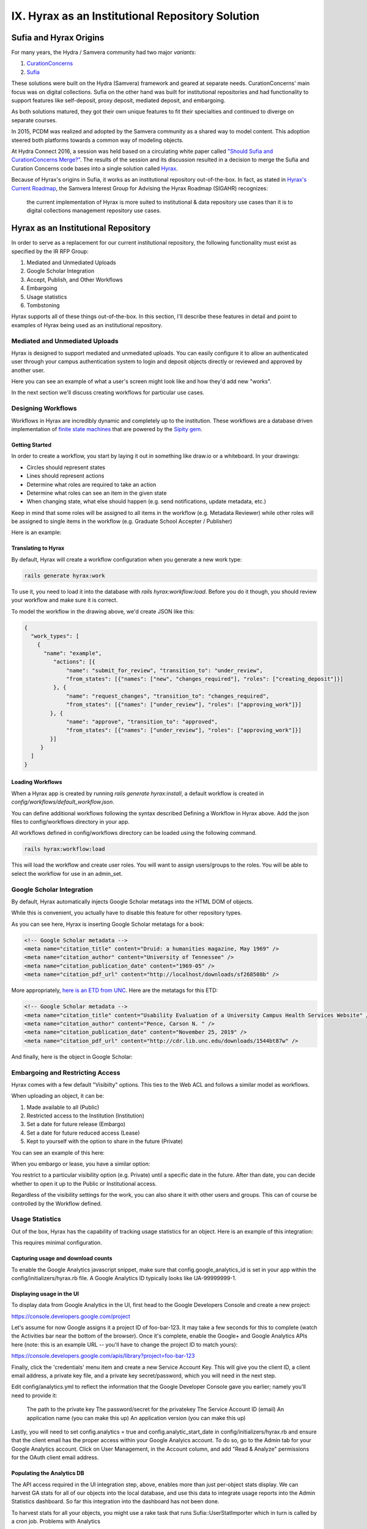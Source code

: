 IX. Hyrax as an Institutional Repository Solution
=================================================

Sufia and Hyrax Origins
-----------------------

For many years, the Hydra / Samvera community had two major *variants*:

1. `CurationConcerns <https://github.com/samvera-deprecated/curation_concerns>`_
2. `Sufia <https://github.com/samvera-deprecated/sufia>`_

These solutions were built on the Hydra (Samvera) framework and geared at separate needs. CurationConcerns' main focus
was on digital collections.  Sufia on the other hand was built for institutional repositories and had functionality to
support features like self-deposit, proxy deposit, mediated deposit, and embargoing.

As both solutions matured, they got their own unique features to fit their specialties and continued to diverge on
separate courses.

In 2015, PCDM was realized and adopted by the Samvera community as a shared way to model content. This adoption steered
both platforms towards a common way of modeling objects.

At Hydra Connect 2016, a session was held based on a circulating white paper called
`"Should Sufia and CurationConcerns Merge?" <https://docs.google.com/document/d/1bkc2Cik1T3KXFQdS5UrU2XE3Kywd7di2IIjyo-T_Atc/edit>`_.
The results of the session and its discussion resulted in a decision to merge the Sufia and Curation Concerns code bases
into a single solution called `Hyrax <https://github.com/samvera/hyrax>`_.

Because of Hyrax's origins in Sufia, it works as an institutional repository out-of-the-box. In fact, as stated in
`Hyrax's Current Roadmap <https://wiki.lyrasis.org/display/samvera/Hyrax+Roadmap>`_, the Samvera Interest Group for
Advising the Hyrax Roadmap (SIGAHR) recognizes:

    the current implementation of Hyrax is more suited to institutional & data repository use cases than it is to digital
    collections management repository use cases.

Hyrax as an Institutional Repository
------------------------------------

In order to serve as a replacement for our current institutional repository, the following functionality must exist as
specified by the IR RFP Group:

1. Mediated and Unmediated Uploads
2. Google Scholar Integration
3. Accept, Publish, and Other Workflows
4. Embargoing
5. Usage statistics
6. Tombstoning

Hyrax supports all of these things out-of-the-box.  In this section, I'll describe these features in detail and point
to examples of Hyrax being used as an institutional repository.

===============================
Mediated and Unmediated Uploads
===============================

Hyrax is designed to support mediated and unmediated uploads. You can easily configure it to allow an authenticated user through
your campus authentication system to login and deposit objects directly or reviewed and approved by another user.

Here you can see an example of what a user's screen might look like and how they'd add new "works".

.. image:: ../images/your_activity.png

In the next section we'll discuss creating workflows for particular use cases.

===================
Designing Workflows
===================

Workflows in Hyrax are incredibly dynamic and completely up to the institution. These workflows are a database driven
implementation of `finite state machines <https://en.wikipedia.org/wiki/Finite-state_machine>`_ that are powered by
the `Sipity gem <https://github.com/samvera-labs/sipity>`_.

---------------
Getting Started
---------------

In order to create a workflow, you start by laying it out in something like draw.io or a whiteboard. In your drawings:

* Circles should represent states
* Lines should represent actions
* Determine what roles are required to take an action
* Determine what roles can see an item in the given state
* When changing state, what else should happen (e.g. send notifications, update metadata, etc.)

Keep in mind that some roles will be assigned to all items in the workflow (e.g. Metadata Reviewer) while other roles will
be assigned to single items in the workflow (e.g. Graduate School Accepter / Publisher)

Here is an example:

.. image:: ../images/hyrax_workflows.png

--------------------
Translating to Hyrax
--------------------

By default, Hyrax will create a workflow configuration when you generate a new work type:

.. code-block:: shell

    rails generate hyrax:work

To use it, you need to load it into the database with `rails hyrax:workflow:load`.  Before you do it though, you should
review your workflow and make sure it is correct.

To model the workflow in the drawing above, we'd create JSON like this:

.. code-block:: json

    {
      "work_types": [
        {
          "name": "example",
             "actions": [{
                 "name": "submit_for_review", "transition_to": "under_review",
                 "from_states": [{"names": ["new", "changes_required"], "roles": ["creating_deposit"]}]
             }, {
                 "name": "request_changes", "transition_to": "changes_required",
                 "from_states": [{"names": ["under_review"], "roles": ["approving_work"]}]
            }, {
                 "name": "approve", "transition_to": "approved",
                 "from_states": [{"names": ["under_review"], "roles": ["approving_work"]}]
            }]
         }
      ]
    }

-----------------
Loading Workflows
-----------------

When a Hyrax app is created by running `rails generate hyrax:install`, a default workflow is created in
`config/workflows/default_workflow.json`.

You can define additional workflows following the syntax described Defining a Workflow in Hyrax above.
Add the json files to config/workflows directory in your app.

All workflows defined in config/workflows directory can be loaded using the following command.

.. code-block:: shell

    rails hyrax:workflow:load

This will load the workflow and create user roles. You will want to assign users/groups to the roles. You will be able
to select the workflow for use in an admin_set.

==========================
Google Scholar Integration
==========================

By default, Hyrax automatically injects Google Scholar metatags into the HTML DOM of objects.

While this is convenient, you actually have to disable this feature for other repository types.

As you can see here, Hyrax is inserting Google Scholar metatags for a book:

.. code-block:: xml


    <!-- Google Scholar metadata -->
    <meta name="citation_title" content="Druid: a humanities magazine, May 1969" />
    <meta name="citation_author" content="University of Tennessee" />
    <meta name="citation_publication_date" content="1969-05" />
    <meta name="citation_pdf_url" content="http://localhost/downloads/sf268508b" />

More appropriately, `here is an ETD from UNC <https://cdr.lib.unc.edu/concern/masters_papers/t435gj608>`_.  Here are the
metatags for this ETD:

.. code-block:: xml

    <!-- Google Scholar metadata -->
    <meta name="citation_title" content="Usability Evaluation of a University Campus Health Services Website" />
    <meta name="citation_author" content="Pence, Carson N. " />
    <meta name="citation_publication_date" content="November 25, 2019" />
    <meta name="citation_pdf_url" content="http://cdr.lib.unc.edu/downloads/1544bt87w" />

And finally, here is the object in Google Scholar:

.. image:: ../images/google_scholar.png

=================================
Embargoing and Restricting Access
=================================

Hyrax comes with a few default "Visibilty" options.  This ties to the Web ACL and follows a similar model as workflows.

When uploading an object, it can be:

1. Made available to all (Public)
2. Restricted access to the Institution (Institution)
3. Set a date for future release (Embargo)
4. Set a date for future reduced access (Lease)
5. Kept to yourself with the option to share in the future (Private)

You can see an example of this here:

.. image:: ../images/embargoing.png

When you embargo or lease, you have a similar option:

You restrict to a particular visibility option (e.g. Private) until a specific date in the future. After than date, you
can decide whether to open it up to the Public or Institutional access.

Regardless of the visibility settings for the work, you can also share it with other users and groups.  This can of course
be controlled by the Workflow defined.

.. image:: ../images/sharing.png

================
Usage Statistics
================

Out of the box, Hyrax has the capability of tracking usage statistics for an object.  Here is an example of this integration:

.. image:: ../images/page_views.png

This requires minimal configuration.

-----------------------------------
Capturing usage and download counts
-----------------------------------

To enable the Google Analytics javascript snippet, make sure that config.google_analytics_id is set in your app within
the config/initializers/hyrax.rb file. A Google Analytics ID typically looks like UA-99999999-1.

--------------------------
Displaying usage in the UI
--------------------------

To display data from Google Analytics in the UI, first head to the Google Developers Console and create a new project:

`<https://console.developers.google.com/project>`_

Let's assume for now Google assigns it a project ID of foo-bar-123. It may take a few seconds for this to complete
(watch the Activities bar near the bottom of the browser). Once it's complete, enable the Google+ and Google Analytics
APIs here (note: this is an example URL -- you'll have to change the project ID to match yours):

`<https://console.developers.google.com/apis/library?project=foo-bar-123>`_

Finally, click the 'credentials' menu item and create a new Service Account Key. This will give you the client ID, a
client email address, a private key file, and a private key secret/password, which you will need in the next step.

Edit config/analytics.yml to reflect the information that the Google Developer Console gave you earlier; namely you'll
need to provide it:

    The path to the private key
    The password/secret for the privatekey
    The Service Account ID (email)
    An application name (you can make this up)
    An application version (you can make this up)

Lastly, you will need to set config.analytics = true and config.analytic_start_date in config/initializers/hyrax.rb and
ensure that the client email has the proper access within your Google Analyics account. To do so, go to the Admin tab
for your Google Analytics account. Click on User Management, in the Account column, and add "Read & Analyze" permissions
for the OAuth client email address.

---------------------------
Populating the Analytics DB
---------------------------

The API access required in the UI integration step, above, enables more than just per-object stats display.
We can harvest GA stats for all of our objects into the local database, and use this data to integrate usage reports
into the Admin Statistics dashboard. So far this integration into the dashboard has not been done.

To harvest stats for all your objects, you might use a rake task that runs Sufia::UserStatImporter which in turn is called by a cron job.
Problems with Analytics

Having a problem setting up Analytics. See Analytics-workaround-for-non-production-environments, which documents a workaround for one known issue.

Institutions Using Hyrax as an Institutional Repository
-------------------------------------------------------

This section lists some examples of Hyrax used as an institutional repository:

1. `University of North Carolina's Carolina Digital Repository <https://cdr.lib.unc.edu/>`_
2. `George Washington University's ScholarSpace <https://scholarspace.library.gwu.edu/>`_
3. `Emory's Emory Theses and Dissertations <https://etd.library.emory.edu/>`_

